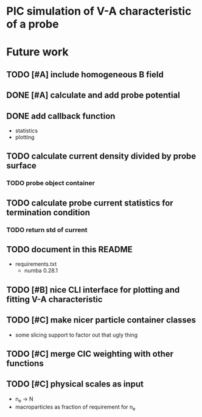 
* PIC simulation of V-A characteristic of a probe

* Future work

** TODO [#A] include homogeneous B field

** DONE [#A] calculate and add probe potential
CLOSED: [2016-09-11 Sun 20:15]

** DONE add callback function
CLOSED: [2016-09-11 Sun 11:45]
- statistics
- plotting

** TODO calculate current density divided by probe surface

*** TODO probe object container

** TODO calculate probe current statistics for termination condition

*** TODO return std of current
** TODO document in this README
- requirements.txt
  - numba 0.28.1
** TODO [#B] nice CLI interface for plotting and fitting V-A characteristic
** TODO [#C] make nicer particle container classes
- some slicing support to factor out that ugly thing

** TODO [#C] merge CIC weighting with other functions
** TODO [#C] physical scales as input
- n_e -> N
- macroparticles as fraction of requirement for n_e
